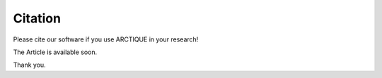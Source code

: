 .. _Cite:

Citation
========

Please cite our software if you use ARCTIQUE in your research!

The Article is available soon.

Thank you.

